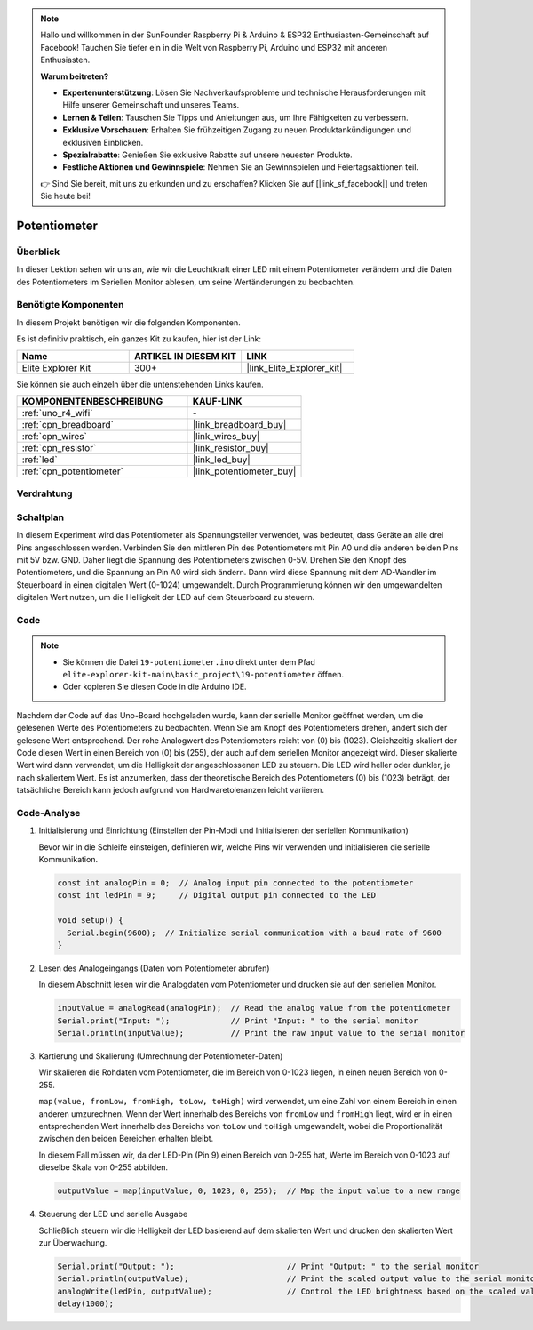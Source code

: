 .. note::

    Hallo und willkommen in der SunFounder Raspberry Pi & Arduino & ESP32 Enthusiasten-Gemeinschaft auf Facebook! Tauchen Sie tiefer ein in die Welt von Raspberry Pi, Arduino und ESP32 mit anderen Enthusiasten.

    **Warum beitreten?**

    - **Expertenunterstützung**: Lösen Sie Nachverkaufsprobleme und technische Herausforderungen mit Hilfe unserer Gemeinschaft und unseres Teams.
    - **Lernen & Teilen**: Tauschen Sie Tipps und Anleitungen aus, um Ihre Fähigkeiten zu verbessern.
    - **Exklusive Vorschauen**: Erhalten Sie frühzeitigen Zugang zu neuen Produktankündigungen und exklusiven Einblicken.
    - **Spezialrabatte**: Genießen Sie exklusive Rabatte auf unsere neuesten Produkte.
    - **Festliche Aktionen und Gewinnspiele**: Nehmen Sie an Gewinnspielen und Feiertagsaktionen teil.

    👉 Sind Sie bereit, mit uns zu erkunden und zu erschaffen? Klicken Sie auf [|link_sf_facebook|] und treten Sie heute bei!

.. _basic_potentiometer:

Potentiometer
==========================

.. https://docs.sunfounder.com/projects/r4-basic-kit/en/latest/projects/controlling_an_led_by_potentiometer_uno.html


Überblick
--------------------

In dieser Lektion sehen wir uns an, wie wir die Leuchtkraft einer LED mit einem Potentiometer verändern und die Daten des Potentiometers im Seriellen Monitor ablesen, um seine Wertänderungen zu beobachten.

Benötigte Komponenten
-------------------------

In diesem Projekt benötigen wir die folgenden Komponenten.

Es ist definitiv praktisch, ein ganzes Kit zu kaufen, hier ist der Link: 

.. list-table::
    :widths: 20 20 20
    :header-rows: 1

    *   - Name	
        - ARTIKEL IN DIESEM KIT
        - LINK
    *   - Elite Explorer Kit
        - 300+
        - |link_Elite_Explorer_kit|

Sie können sie auch einzeln über die untenstehenden Links kaufen.

.. list-table::
    :widths: 30 20
    :header-rows: 1

    *   - KOMPONENTENBESCHREIBUNG
        - KAUF-LINK

    *   - :ref:`uno_r4_wifi`
        - \-
    *   - :ref:`cpn_breadboard`
        - |link_breadboard_buy|
    *   - :ref:`cpn_wires`
        - |link_wires_buy|
    *   - :ref:`cpn_resistor`
        - |link_resistor_buy|
    *   - :ref:`led`
        - |link_led_buy|
    *   - :ref:`cpn_potentiometer`
        - |link_potentiometer_buy|


Verdrahtung
----------------------

.. image:: img/19-potentiometer_bb.png
    :align: center
    :width: 70%

Schaltplan
---------------------------

In diesem Experiment wird das Potentiometer als Spannungsteiler verwendet, was bedeutet, dass Geräte an alle drei Pins angeschlossen werden. Verbinden Sie den mittleren Pin des Potentiometers mit Pin A0 und die anderen beiden Pins mit 5V bzw. GND. Daher liegt die Spannung des Potentiometers zwischen 0-5V. Drehen Sie den Knopf des Potentiometers, und die Spannung an Pin A0 wird sich ändern. Dann wird diese Spannung mit dem AD-Wandler im Steuerboard in einen digitalen Wert (0-1024) umgewandelt. Durch Programmierung können wir den umgewandelten digitalen Wert nutzen, um die Helligkeit der LED auf dem
Steuerboard zu steuern.

.. image:: img/19_potentiometer_schematic.png
   :align: center
   :width: 70%

Code
---------------

.. note::

    * Sie können die Datei ``19-potentiometer.ino`` direkt unter dem Pfad ``elite-explorer-kit-main\basic_project\19-potentiometer`` öffnen.
    * Oder kopieren Sie diesen Code in die Arduino IDE.

.. raw:: html

    <iframe src=https://create.arduino.cc/editor/sunfounder01/fb09e333-4057-40d8-8485-0de2d88c06c1/preview?embed style="height:510px;width:100%;margin:10px 0" frameborder=0></iframe>

Nachdem der Code auf das Uno-Board hochgeladen wurde, kann der serielle Monitor geöffnet werden, um die gelesenen Werte des Potentiometers zu beobachten. Wenn Sie am Knopf des Potentiometers drehen, ändert sich der gelesene Wert entsprechend. Der rohe Analogwert des Potentiometers reicht von \(0\) bis \(1023\). Gleichzeitig skaliert der Code diesen Wert in einen Bereich von \(0\) bis \(255\), der auch auf dem seriellen Monitor angezeigt wird. Dieser skalierte Wert wird dann verwendet, um die Helligkeit der angeschlossenen LED zu steuern. Die LED wird heller oder dunkler, je nach skaliertem Wert. Es ist anzumerken, dass der theoretische Bereich des Potentiometers \(0\) bis \(1023\) beträgt, der tatsächliche Bereich kann jedoch aufgrund von Hardwaretoleranzen leicht variieren.

Code-Analyse
--------------

#. Initialisierung und Einrichtung (Einstellen der Pin-Modi und Initialisieren der seriellen Kommunikation)

   Bevor wir in die Schleife einsteigen, definieren wir, welche Pins wir verwenden und initialisieren die serielle Kommunikation.

   .. code-block:: arduino

      const int analogPin = 0;  // Analog input pin connected to the potentiometer
      const int ledPin = 9;     // Digital output pin connected to the LED

      void setup() {
        Serial.begin(9600);  // Initialize serial communication with a baud rate of 9600
      }

#. Lesen des Analogeingangs (Daten vom Potentiometer abrufen)

   In diesem Abschnitt lesen wir die Analogdaten vom Potentiometer und drucken sie auf den seriellen Monitor.

   .. code-block:: arduino

        inputValue = analogRead(analogPin);  // Read the analog value from the potentiometer
        Serial.print("Input: ");             // Print "Input: " to the serial monitor
        Serial.println(inputValue);          // Print the raw input value to the serial monitor

#. Kartierung und Skalierung (Umrechnung der Potentiometer-Daten)

   Wir skalieren die Rohdaten vom Potentiometer, die im Bereich von 0-1023 liegen, in einen neuen Bereich von 0-255.

   ``map(value, fromLow, fromHigh, toLow, toHigh)`` wird verwendet, um eine Zahl von einem Bereich in einen anderen umzurechnen. Wenn der Wert innerhalb des Bereichs von ``fromLow`` und ``fromHigh`` liegt, wird er in einen entsprechenden Wert innerhalb des Bereichs von ``toLow`` und ``toHigh`` umgewandelt, wobei die Proportionalität zwischen den beiden Bereichen erhalten bleibt.

   In diesem Fall müssen wir, da der LED-Pin (Pin 9) einen Bereich von 0-255 hat, Werte im Bereich von 0-1023 auf dieselbe Skala von 0-255 abbilden.

   .. code-block:: arduino

      outputValue = map(inputValue, 0, 1023, 0, 255);  // Map the input value to a new range

#. Steuerung der LED und serielle Ausgabe

   Schließlich steuern wir die Helligkeit der LED basierend auf dem skalierten Wert und drucken den skalierten Wert zur Überwachung.


   .. code-block:: arduino

      Serial.print("Output: ");                        // Print "Output: " to the serial monitor
      Serial.println(outputValue);                     // Print the scaled output value to the serial monitor
      analogWrite(ledPin, outputValue);                // Control the LED brightness based on the scaled value
      delay(1000);     